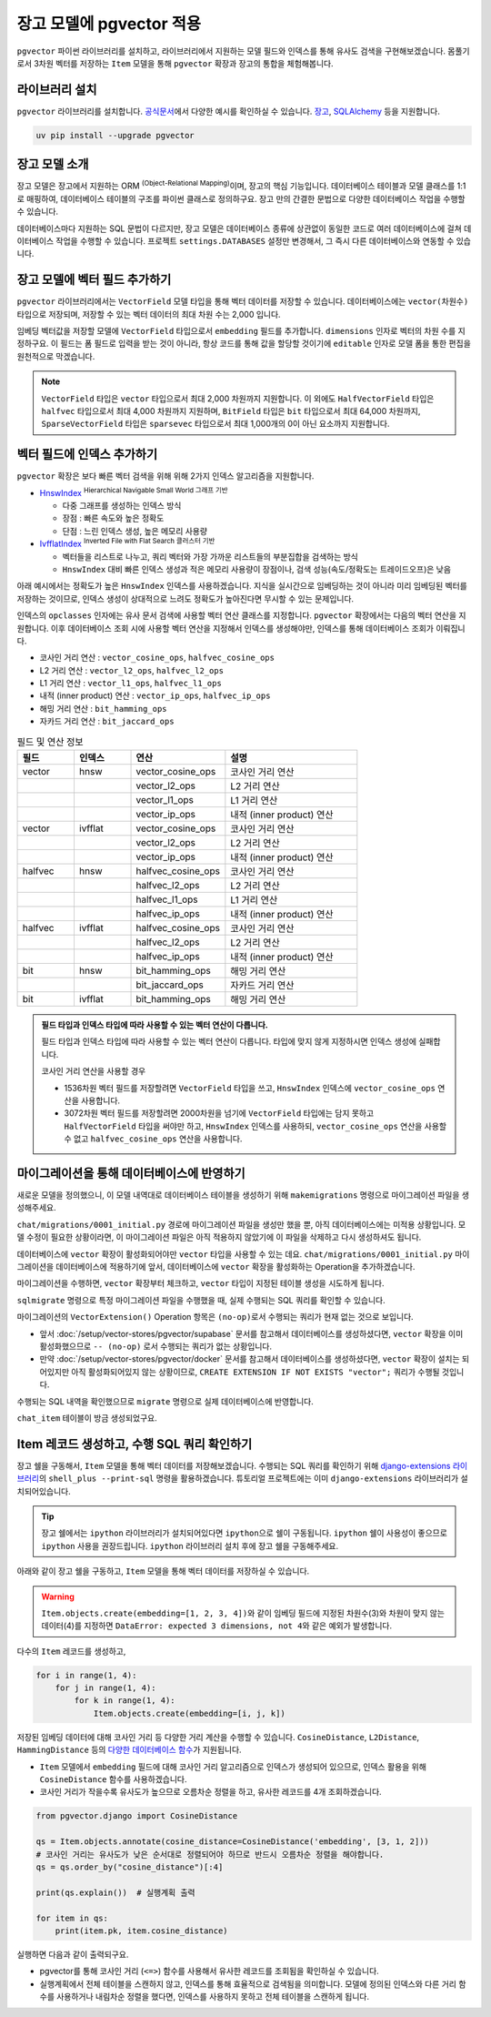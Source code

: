==============================
장고 모델에 pgvector 적용
==============================


``pgvector`` 파이썬 라이브러리를 설치하고,
라이브러리에서 지원하는 모델 필드와 인덱스를 통해 유사도 검색을 구현해보겠습니다.
몸풀기로서 3차원 벡터를 저장하는 ``Item`` 모델을 통해 ``pgvector`` 확장과 장고의 통합을 체험해봅니다.


라이브러리 설치
========================

``pgvector`` 라이브러리를 설치합니다.
`공식문서 <https://github.com/pgvector/pgvector-python?tab=readme-ov-file#installation>`_\에서 다양한 예시를 확인하실 수 있습니다.
`장고 <https://github.com/pgvector/pgvector-python?tab=readme-ov-file#django>`_\,
`SQLAlchemy <https://github.com/pgvector/pgvector-python?tab=readme-ov-file#sqlalchemy>`_ 등을 지원합니다.

.. code-block:: bash

    uv pip install --upgrade pgvector


장고 모델 소개
========================

장고 모델은 장고에서 지원하는 ORM :sup:`(Object-Relational Mapping)`\이며, 장고의 핵심 기능입니다.
데이터베이스 테이블과 모델 클래스를 1:1로 매핑하여, 데이터베이스 테이블의 구조를 파이썬 클래스로 정의하구요.
장고 만의 간결한 문법으로 다양한 데이터베이스 작업을 수행할 수 있습니다.

데이터베이스마다 지원하는 SQL 문법이 다르지만, 장고 모델은 데이터베이스 종류에 상관없이
동일한 코드로 여러 데이터베이스에 걸쳐 데이터베이스 작업을 수행할 수 있습니다.
프로젝트 ``settings.DATABASES`` 설정만 변경해서, 그 즉시 다른 데이터베이스와 연동할 수 있습니다.


장고 모델에 벡터 필드 추가하기
======================================

``pgvector`` 라이브러리에서는 ``VectorField`` 모델 타입을 통해 벡터 데이터를 저장할 수 있습니다.
데이터베이스에는 ``vector(차원수)`` 타입으로 저장되며, 저장할 수 있는 벡터 데이터의 최대 차원 수는 2,000 입니다.

임베딩 벡터값을 저장할 모델에 ``VectorField`` 타입으로서 ``embedding`` 필드를 추가합니다.
``dimensions`` 인자로 벡터의 차원 수를 지정하구요.
이 필드는 폼 필드로 입력을 받는 것이 아니라, 항상 코드를 통해 값을 할당할 것이기에 ``editable`` 인자로 모델 폼을 통한 편집을 원천적으로 막겠습니다.

.. code-block:: python
    :caption: ``chat/models.py``

    from django.db import models
    from pgvector.django import VectorField

    class Item(models.Model):
        embedding = VectorField(dimensions=3, editable=False)

.. note::

    ``VectorField`` 타입은 ``vector`` 타입으로서 최대 2,000 차원까지 지원합니다.
    이 외에도 ``HalfVectorField`` 타입은 ``halfvec`` 타입으로서 최대 4,000 차원까지 지원하며,
    ``BitField`` 타입은 ``bit`` 타입으로서 최대 64,000 차원까지,
    ``SparseVectorField`` 타입은 ``sparsevec`` 타입으로서 최대 1,000개의 0이 아닌 요소까지 지원합니다.


벡터 필드에 인덱스 추가하기
======================================

``pgvector`` 확장은 보다 빠른 벡터 검색을 위해 위해 2가지 인덱스 알고리즘을 지원합니다.

* `HnswIndex <https://github.com/pgvector/pgvector?tab=readme-ov-file#hnsw>`_ :sup:`Hierarchical Navigable Small World 그래프 기반`

  - 다중 그래프를 생성하는 인덱스 방식
  - 장점 : 빠른 속도와 높은 정확도
  - 단점 : 느린 인덱스 생성, 높은 메모리 사용량

* `IvfflatIndex <https://github.com/pgvector/pgvector?tab=readme-ov-file#ivfflat>`_ :sup:`Inverted File with Flat Search 클러스터 기반`

  - 벡터들을 리스트로 나누고, 쿼리 벡터와 가장 가까운 리스트들의 부분집합을 검색하는 방식
  - ``HnswIndex`` 대비 빠른 인덱스 생성과 적은 메모리 사용량이 장점이나, 검색 성능(속도/정확도는 트레이드오프)은 낮음

아래 예시에서는 정확도가 높은 ``HnswIndex`` 인덱스를 사용하겠습니다.
지식을 실시간으로 임베딩하는 것이 아니라 미리 임베딩된 벡터를 저장하는 것이므로,
인덱스 생성이 상대적으로 느려도 정확도가 높아진다면 무시할 수 있는 문제입니다.

.. code-block:: python
    :caption: ``chat/models.py``
    :linenos:
    :emphasize-lines: 2,8-21

    from django.db import models
    from pgvector.django import VectorField, HnswIndex

    class Item(models.Model):
        embedding = VectorField(dimensions=3, editable=False)

        class Meta:
            indexes = [
                # https://github.com/pgvector/pgvector?tab=readme-ov-file#index-options
                HnswIndex(
                    name='item_embedding_hnsw_idx',  # 유일한 이름이어야 합니다.
                    fields=['embedding'],
                    # 각 벡터를 연결할 최대 연결수
                    # 높을수록 인덱스 크기가 커지며 더 긴 구축시간, 더 정확한 결과
                    m=16,  # default: 16
                    # 인덱스 구축시 고려할 후보 개수 
                    ef_construction=64,  # default: 64
                    # 인덱스 생성에 사용할 벡터 연산 클래스
                    opclasses=['vector_cosine_ops']
                ),
            ]

인덱스의 ``opclasses`` 인자에는 유사 문서 검색에 사용할 벡터 연산 클래스를 지정합니다.
``pgvector`` 확장에서는 다음의 벡터 연산을 지원합니다.
이후 데이터베이스 조회 시에 사용할 벡터 연산을 지정해서 인덱스를 생성해야만, 인덱스를 통해 데이터베이스 조회가 이뤄집니다.

* 코사인 거리 연산 : ``vector_cosine_ops``, ``halfvec_cosine_ops``
* L2 거리 연산 : ``vector_l2_ops``, ``halfvec_l2_ops``
* L1 거리 연산 : ``vector_l1_ops``, ``halfvec_l1_ops``
* 내적 (inner product) 연산 : ``vector_ip_ops``, ``halfvec_ip_ops``
* 해밍 거리 연산 : ``bit_hamming_ops``
* 자카드 거리 연산 : ``bit_jaccard_ops``

.. list-table:: 필드 및 연산 정보
   :widths: 15 15 25 35
   :header-rows: 1

   * - 필드
     - 인덱스
     - 연산
     - 설명
   * - vector
     - hnsw
     - vector_cosine_ops
     - 코사인 거리 연산
   * - 
     - 
     - vector_l2_ops
     - L2 거리 연산
   * - 
     - 
     - vector_l1_ops
     - L1 거리 연산
   * - 
     - 
     - vector_ip_ops
     - 내적 (inner product) 연산
   * - vector
     - ivfflat
     - vector_cosine_ops
     - 코사인 거리 연산
   * - 
     - 
     - vector_l2_ops
     - L2 거리 연산
   * - 
     - 
     - vector_ip_ops
     - 내적 (inner product) 연산
   * - halfvec
     - hnsw
     - halfvec_cosine_ops
     - 코사인 거리 연산
   * - 
     - 
     - halfvec_l2_ops
     - L2 거리 연산
   * - 
     - 
     - halfvec_l1_ops
     - L1 거리 연산
   * - 
     - 
     - halfvec_ip_ops
     - 내적 (inner product) 연산
   * - halfvec
     - ivfflat
     - halfvec_cosine_ops
     - 코사인 거리 연산
   * - 
     - 
     - halfvec_l2_ops
     - L2 거리 연산
   * - 
     - 
     - halfvec_ip_ops
     - 내적 (inner product) 연산
   * - bit
     - hnsw
     - bit_hamming_ops
     - 해밍 거리 연산
   * - 
     - 
     - bit_jaccard_ops
     - 자카드 거리 연산
   * - bit
     - ivfflat
     - bit_hamming_ops
     - 해밍 거리 연산

.. admonition:: 필드 타입과 인덱스 타입에 따라 사용할 수 있는 벡터 연산이 다릅니다.
    :class: tipo

    필드 타입과 인덱스 타입에 따라 사용할 수 있는 벡터 연산이 다릅니다. 타입에 맞지 않게 지정하시면 인덱스 생성에 실패합니다.

    코사인 거리 연산을 사용할 경우

    * 1536차원 벡터 필드를 저장할려면 ``VectorField`` 타입을 쓰고, ``HnswIndex`` 인덱스에 ``vector_cosine_ops`` 연산을 사용합니다.
    * 3072차원 벡터 필드를 저장할려면 2000차원을 넘기에 ``VectorField`` 타입에는 담지 못하고 ``HalfVectorField`` 타입을 써야만 하고,
      ``HnswIndex`` 인덱스를 사용하되, ``vector_cosine_ops`` 연산을 사용할 수 없고 ``halfvec_cosine_ops`` 연산을 사용합니다.


마이그레이션을 통해 데이터베이스에 반영하기
==============================================

새로운 모델을 정의했으니, 이 모델 내역대로 데이터베이스 테이블을 생성하기 위해
``makemigrations`` 명령으로 마이그레이션 파일을 생성해주세요.

.. code-block:: text
    :emphasize-lines: 1,3

    $ uv run python manage.py makemigrations chat
    Migrations for 'chat':
    chat/migrations/0001_initial.py
        + Create model Item

``chat/migrations/0001_initial.py`` 경로에 마이그레이션 파일을 생성만 했을 뿐,
아직 데이터베이스에는 미적용 상황입니다. 모델 수정이 필요한 상황이라면,
이 마이그레이션 파일은 아직 적용하지 않았기에 이 파일을 삭제하고 다시 생성하셔도 됩니다.

데이터베이스에 ``vector`` 확장이 활성화되어야만 ``vector`` 타입을 사용할 수 있는 데요.
``chat/migrations/0001_initial.py`` 마이그레이션을 데이터베이스에 적용하기에 앞서,
데이터베이스에 ``vector`` 확장을 활성화하는 Operation을 추가하겠습니다.

마이그레이션을 수행하면, ``vector`` 확장부터 체크하고,
``vector`` 타입이 지정된 테이블 생성을 시도하게 됩니다.

.. code-block:: python
    :caption: ``chat/migrations/0001_initial.py``
    :emphasize-lines: 5,13
    :linenos:

    # Generated by Django 5.1.5 on 2025-01-29 10:42

    import pgvector.django.indexes
    import pgvector.django.vector
    from pgvector.django import VectorExtension
    from django.db import migrations, models

    class Migration(migrations.Migration):
        initial = True
        dependencies = []

        operations = [
            VectorExtension(),  # 먼저 수행되도록, 앞에 추가합니다.
            migrations.CreateModel(
                name="Item",
                # ...
            ),
        ]

``sqlmigrate`` 명령으로 특정 마이그레이션 파일을 수행했을 때, 실제 수행되는 SQL 쿼리를 확인할 수 있습니다.

.. code-block:: sql
    :emphasize-lines: 7

    -- uv run python manage.py sqlmigrate chat 0001_initial 명령

    BEGIN;
    --
    -- Creates extension vector
    --
    -- (no-op)
    --
    -- Create model Item
    --
    CREATE TABLE "chat_item" (
        "id" bigint NOT NULL PRIMARY KEY GENERATED BY DEFAULT AS IDENTITY,
        "embedding" vector(3) NOT NULL
    );
    CREATE INDEX "item_embedding_hnsw_idx" ON "chat_item"
        USING hnsw (
            "embedding" vector_cosine_ops
        )
        WITH (
            m = 16,
            ef_construction = 64
        );
    COMMIT;


마이그레이션의 ``VectorExtension()`` Operation 항목은 ``(no-op)``\로서 수행되는 쿼리가 현재 없는 것으로 보입니다.

* 앞서 :doc:`/setup/vector-stores/pgvector/supabase` 문서를 참고해서 데이터베이스를 생성하셨다면, ``vector`` 확장을 이미 활성화했으므로
  ``-- (no-op)`` 로서 수행되는 쿼리가 없는 상황입니다.
* 만약 :doc:`/setup/vector-stores/pgvector/docker` 문서를 참고해서 데이터베이스를 생성하셨다면, ``vector`` 확장이 설치는 되어있지만 아직 활성화되어있지 않는 상황이므로,
  ``CREATE EXTENSION IF NOT EXISTS "vector";`` 쿼리가 수행될 것입니다.

수행되는 SQL 내역을 확인했으므로 ``migrate`` 명령으로 실제 데이터베이스에 반영합니다.

.. code-block:: text
    :emphasize-lines: 1

    $ uv run python manage.py migrate chat
    [2025-01-29 11:03:50,777] Loaded vector store 10 items
    Operations to perform:
    Apply all migrations: chat
    Running migrations:
    Applying chat.0001_initial... OK


``chat_item`` 테이블이 방금 생성되었구요.


.. tab-set::

    .. tab-item:: Supabase

        ``supabase`` 서비스의 경우 ``Table Editor`` 페이지를 통해
        생성된 테이블 내역을 확인하실 수 있습니다.

        .. image:: ./assets/supabase-table.png

    .. tab-item:: PyCharm Professional

        PyCharm Professional에서는 데이터베이스 툴이 지원되니,
        툴에서 직접 데이터베이스에 접속해서 테이블 내역을 확인하실 수 있습니다.

        .. image:: ./assets/pycharm-database.png

        .. image:: ./assets/pycharm-database-new.png
            :class: no-border

        .. image:: ./assets/pycharm-database-postgres.png

    .. tab-item:: Visual Studio Code

        Visual Studio Code 기본에서는 데이터베이스 툴을 지원하지 않지만,
        `PostgreSQL 확장 <https://marketplace.cursorapi.com/items?itemName=ckolkman.vscode-postgres>`_\을 통해
        데이터베이스 툴을 사용할 수 있습니다.

        .. image:: ./assets/vscode-extension-postgresql.png

        확장 설치 후에, PostgreSQL Explorer 패널을 열고, ``+`` 버튼을 눌러서 데이터베이스 접속 정보를 입력합니다.

        도커로 데이터베이스를 설치하신 경우,
        호스트 주소는 ``127.0.0.1``, 포트는 ``5432``, 데이터베이스 유저명은 ``djangouser``, 데이터베이스 이름은 ``djangopw``,
        포트번호는 ``5432``, 보안연결 여부는 로컬일 경우 ``Standard Connection``\을 선택합니다.
        데이터베이스는 ``django_db``\를 선택하면 아래와 같이 데이터베이스에 연결되고 테이블 내역을 확인하실 수 있습니다.

        .. image:: ./assets/vscode-extension-postgresql-explorer.png

Item 레코드 생성하고, 수행 SQL 쿼리 확인하기
==============================================

장고 쉘을 구동해서, ``Item`` 모델을 통해 벡터 데이터를 저장해보겠습니다.
수행되는 SQL 쿼리를 확인하기 위해 `django-extensions 라이브러리 <https://django-extensions.readthedocs.io>`_\의
``shell_plus --print-sql`` 명령을 활용하겠습니다.
튜토리얼 프로젝트에는 이미 ``django-extensions`` 라이브러리가 설치되어있습니다.

.. tip::

    장고 쉘에서는 ``ipython`` 라이브러리가 설치되어있다면 ``ipython``\으로 쉘이 구동됩니다.
    ``ipython`` 쉘이 사용성이 좋으므로 ``ipython`` 사용을 권장드립니다.
    ``ipython`` 라이브러리 설치 후에 장고 쉘을 구동해주세요.

아래와 같이 장고 쉘을 구동하고, ``Item`` 모델을 통해 벡터 데이터를 저장하실 수 있습니다.

.. code-block:: text
    :emphasize-lines: 1,3-4

    $ uv run python manage.py shell_plus --print-sql

    >>> from chat.models import Item
    >>> Item.objects.create(embedding=[1, 2, 3])

    INSERT INTO "chat_item" ("embedding")
    VALUES ('[1.0,2.0,3.0]') RETURNING "chat_item"."id"

    Execution time: 0.015267s [Database: default]
    <Item: Item object (1)>

.. warning::

    ``Item.objects.create(embedding=[1, 2, 3, 4])``\와 같이
    임베딩 필드에 지정된 차원수(3)와 차원이 맞지 않는 데이터(4)를 지정하면
    ``DataError: expected 3 dimensions, not 4``\와 같은 예외가 발생합니다.

다수의 ``Item`` 레코드를 생성하고,

.. code-block:: python

    for i in range(1, 4):
        for j in range(1, 4):
            for k in range(1, 4):
                Item.objects.create(embedding=[i, j, k])


저장된 임베딩 데이터에 대해 코사인 거리 등 다양한 거리 계산을 수행할 수 있습니다.
``CosineDistance``, ``L2Distance``, ``HammingDistance`` 등의
`다양한 데이터베이스 함수 <https://github.com/pgvector/pgvector-python/blob/master/pgvector/django/functions.py#L38>`_\가
지원됩니다.

* ``Item`` 모델에서 ``embedding`` 필드에 대해 코사인 거리 알고리즘으로 인덱스가 생성되어 있으므로,
  인덱스 활용을 위해 ``CosineDistance`` 함수를 사용하겠습니다.
* 코사인 거리가 작을수록 유사도가 높으므로 오름차순 정렬을 하고, 유사한 레코드를 4개 조회하겠습니다.

.. code-block:: python
    
    from pgvector.django import CosineDistance

    qs = Item.objects.annotate(cosine_distance=CosineDistance('embedding', [3, 1, 2]))
    # 코사인 거리는 유사도가 낮은 순서대로 정렬되어야 하므로 반드시 오름차순 정렬을 해야합니다.
    qs = qs.order_by("cosine_distance")[:4]

    print(qs.explain())  # 실행계획 출력

    for item in qs:
        print(item.pk, item.cosine_distance)

실행하면 다음과 같이 출력되구요.

* pgvector를 통해 코사인 거리 (``<=>``) 함수를 사용해서 유사한 레코드를 조회됨을 확인하실 수 있습니다.
* 실행계획에서 전체 테이블을 스캔하지 않고, 인덱스를 통해 효율적으로 검색됨을 의미합니다. 모델에 정의된 인덱스와 다른 거리 함수를 사용하거나
  내림차순 정렬을 했다면, 인덱스를 사용하지 못하고 전체 테이블을 스캔하게 됩니다.

.. code-block:: text
    :emphasize-lines: 10,15

    EXPLAIN SELECT "chat_item"."id",
        "chat_item"."embedding",
        ("chat_item"."embedding" <=> '[3.0,1.0,2.0]') AS "cosine_distance"
    FROM "chat_item"
    ORDER BY 3 ASC
    LIMIT 4

    Execution time: 0.016181s [Database: default]
    Limit  (cost=7.28..7.51 rows=4 width=48)
    ->  Index Scan using item_embedding_hnsw_idx on chat_item  (cost=7.28..76.00 rows=1200 width=48)
            Order By: (embedding <=> '[3,1,2]'::vector)

    SELECT "chat_item"."id",
        "chat_item"."embedding",
        ("chat_item"."embedding" <=> '[3.0,1.0,2.0]') AS "cosine_distance"
    FROM "chat_item"
    ORDER BY 3 ASC
    LIMIT 4

    Execution time: 0.018868s [Database: default]
    22 0.0
    12 0.0180194939380343
    23 0.0189770568240547
    13 0.0200421129877772
